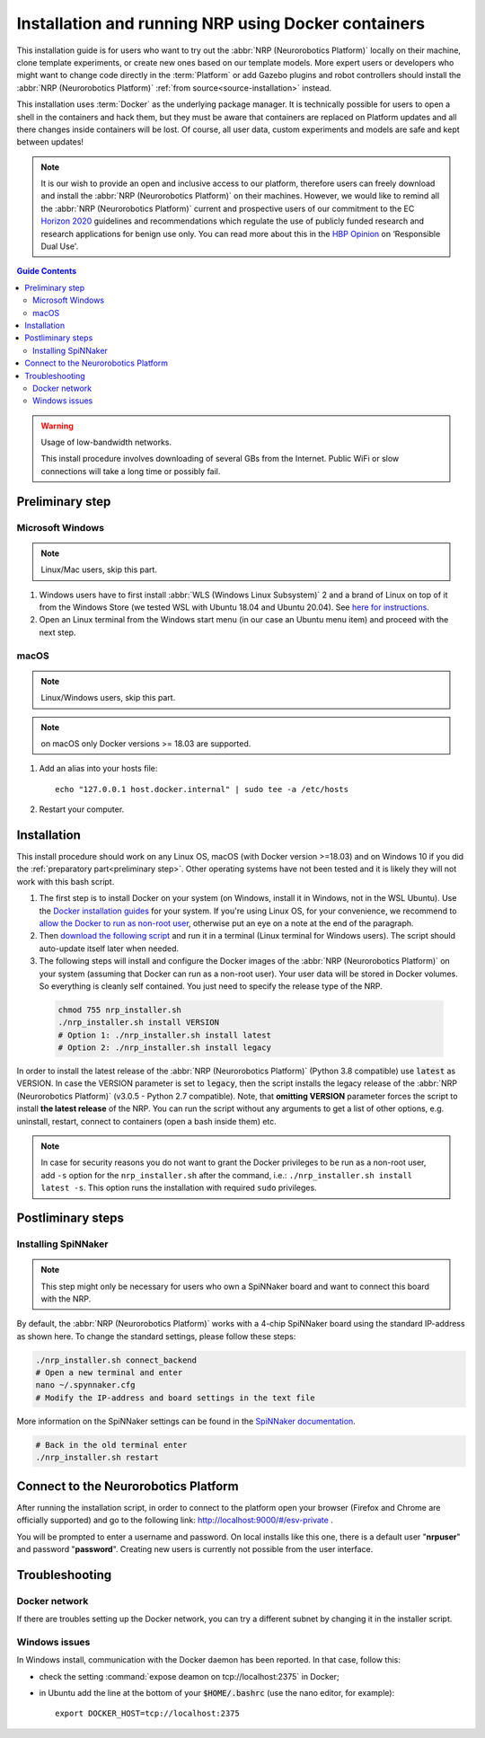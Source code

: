 .. sectionauthor:: Viktor Vorobev <vorobev@in.tum.de>
    
.. _docker-installation:

Installation and running NRP using Docker containers
====================================================

.. seealso::
    :ref:`Source Installation <source-installation>`

This installation guide is for users who want to try out the :abbr:`NRP (Neurorobotics Platform)` locally on their machine, clone template experiments, or create new ones based on our template models. More expert users or developers who might want to change code directly in the :term:`Platform` or add Gazebo plugins and robot controllers should install the :abbr:`NRP (Neurorobotics Platform)` :ref:`from source<source-installation>` instead.

This installation uses :term:`Docker` as the underlying package manager. It is technically possible for users to open a shell in the containers and hack them, but they must be aware that containers are replaced on Platform updates and all there changes inside containers will be lost. Of course, all user data, custom experiments and models are safe and kept between updates!

.. note:: It is our wish to provide an open and inclusive access to our platform, therefore users can freely download and install the :abbr:`NRP (Neurorobotics Platform)` on their machines. However, we would like to remind all the :abbr:`NRP (Neurorobotics Platform)` current and prospective users of our commitment to the EC `Horizon 2020`_ guidelines and recommendations which regulate the use of publicly funded research and research applications for benign use only. You can read more about this in the `HBP Opinion`_ on ‘Responsible Dual Use'.


.. _HBP Opinion: https://www.humanbrainproject.eu/en/follow-hbp/news/opinion-on-responsible-dual-use-from-the-human-brain-project/
.. _Horizon 2020: https://ec.europa.eu/programmes/horizon2020/

.. contents:: Guide Contents
    :depth: 3


..  warning:: Usage of low-bandwidth networks.

    This install procedure involves downloading of several GBs from the Internet. Public WiFi or slow connections will take a long time or possibly fail.


.. _preliminary step:

Preliminary step
++++++++++++++++++

Microsoft Windows
~~~~~~~~~~~~~~~~~
..  note:: Linux/Mac users, skip this part.

#. Windows users have to first install :abbr:`WLS (Windows Linux Subsystem)` 2 and a brand of Linux on top of it from the Windows Store (we tested WSL with Ubuntu 18.04 and Ubuntu 20.04). See `here for instructions <https://docs.microsoft.com/en-us/windows/wsl/install-win10>`__.
#. Open an Linux terminal from the Windows start menu (in our case an Ubuntu menu item) and proceed with the next step.

macOS
~~~~~
..  note:: Linux/Windows users, skip this part.

..  note:: on macOS only Docker versions >= 18.03 are supported.

#. Add an alias into your hosts file::

    echo "127.0.0.1 host.docker.internal" | sudo tee -a /etc/hosts

#. Restart your computer.

Installation
+++++++++++++++
This install procedure should work on any Linux OS, macOS (with Docker version >=18.03) and on Windows 10 if you did the :ref:`preparatory part<preliminary step>`. Other operating systems have not been tested and it is likely they will not work with this bash script.

#. The first step is to install Docker on your system (on Windows, install it in Windows, not in the WSL Ubuntu). Use the `Docker installation guides <https://docs.docker.com/engine/install/>`__ for your system. If you're using Linux OS, for your convenience, we recommend to `allow the Docker to run as non-root user <https://docs.docker.com/engine/install/linux-postinstall/>`__, otherwise put an eye on a note at the end of the paragraph.
#. Then `download the following script`_ and run it in a terminal (Linux terminal for Windows users). The script should auto-update itself later when needed.
#. The following steps will install and configure the Docker images of the :abbr:`NRP (Neurorobotics Platform)` on your system (assuming that Docker can run as a non-root user). Your user data will be stored in Docker volumes. So everything is cleanly self contained. You just need to specify the release type of the NRP.

  ..  code-block:: bash

      chmod 755 nrp_installer.sh 
      ./nrp_installer.sh install VERSION
      # Option 1: ./nrp_installer.sh install latest 
      # Option 2: ./nrp_installer.sh install legacy

In order to install the latest release of the :abbr:`NRP (Neurorobotics Platform)` (Python 3.8 compatible) use :code:`latest` as VERSION. In case the VERSION parameter is set to :code:`legacy`, then the script installs the legacy release of the :abbr:`NRP (Neurorobotics Platform)` (v3.0.5 - Python 2.7 compatible). Note, that **omitting VERSION** parameter forces the script to install **the latest release** of the NRP. You can run the script without any arguments to get a list of other options, e.g. uninstall, restart, connect to containers (open a bash inside them) etc.

.. note:: In case for security reasons you do not want to grant the Docker privileges to be run as a non-root user, add ``-s`` option for the ``nrp_installer.sh`` after the command, i.e.: ``./nrp_installer.sh install latest -s``. This option runs the installation with required ``sudo`` privileges. 

.. _download the following script: https://neurorobotics-files.net/index.php/s/83zqkdp5PXQXMzz/download

Postliminary steps
+++++++++++++++++++++++

Installing SpiNNaker
~~~~~~~~~~~~~~~~~~~~

.. note:: This step might only be necessary for users who own a SpiNNaker board and want to connect this board with the NRP.

By default, the :abbr:`NRP (Neurorobotics Platform)` works with a 4-chip SpiNNaker board using the standard IP-address as shown here. To change the standard settings, please follow these steps:

..  code-block:: bash

    ./nrp_installer.sh connect_backend
    # Open a new terminal and enter
    nano ~/.spynnaker.cfg
    # Modify the IP-address and board settings in the text file 

More information on the SpiNNaker settings can be found in the `SpiNNaker documentation`_.

..  code-block:: bash

    # Back in the old terminal enter
    ./nrp_installer.sh restart

.. _SpiNNaker documentation: http://spinnakermanchester.github.io/spynnaker/5.0.0/PyNNOnSpinnakerInstall.html

Connect to the Neurorobotics Platform
+++++++++++++++++++++++++++++++++++++++++++++

After running the installation script, in order to connect to the platform open your browser (Firefox and Chrome are officially supported) and go to the following link: http://localhost:9000/#/esv-private .

You will be prompted to enter a username and password. On local installs like this one, there is a default user "**nrpuser**" and password "**password**". Creating new users is currently not possible from the user interface.

Troubleshooting
+++++++++++++++++++++++++++

Docker network
~~~~~~~~~~~~~~
If there are troubles setting up the Docker network, you can try a different subnet by changing it in the installer script.

Windows issues
~~~~~~~~~~~~~~
In Windows install, communication with the Docker daemon has been reported. In that case, follow this:

* check the setting :command:`expose deamon on tcp://localhost:2375` in Docker;
* in Ubuntu add the line at the bottom of your :code:`$HOME/.bashrc` (use the nano editor, for example)::

    export DOCKER_HOST=tcp://localhost:2375 
